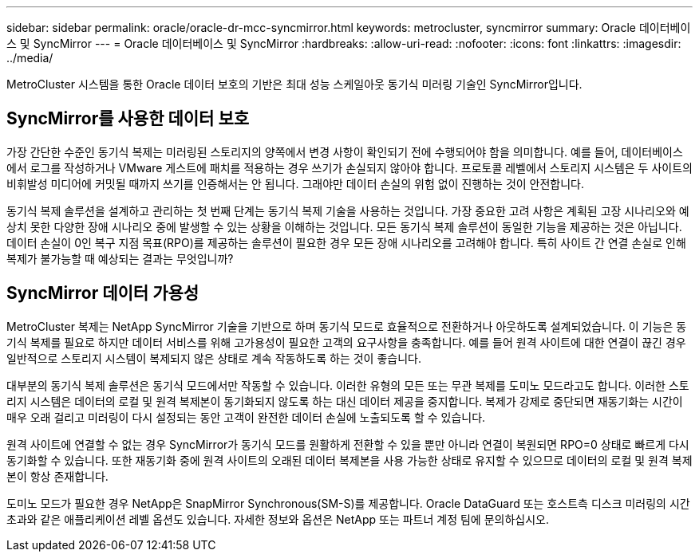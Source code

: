 ---
sidebar: sidebar 
permalink: oracle/oracle-dr-mcc-syncmirror.html 
keywords: metrocluster, syncmirror 
summary: Oracle 데이터베이스 및 SyncMirror 
---
= Oracle 데이터베이스 및 SyncMirror
:hardbreaks:
:allow-uri-read: 
:nofooter: 
:icons: font
:linkattrs: 
:imagesdir: ../media/


[role="lead"]
MetroCluster 시스템을 통한 Oracle 데이터 보호의 기반은 최대 성능 스케일아웃 동기식 미러링 기술인 SyncMirror입니다.



== SyncMirror를 사용한 데이터 보호

가장 간단한 수준인 동기식 복제는 미러링된 스토리지의 양쪽에서 변경 사항이 확인되기 전에 수행되어야 함을 의미합니다. 예를 들어, 데이터베이스에서 로그를 작성하거나 VMware 게스트에 패치를 적용하는 경우 쓰기가 손실되지 않아야 합니다. 프로토콜 레벨에서 스토리지 시스템은 두 사이트의 비휘발성 미디어에 커밋될 때까지 쓰기를 인증해서는 안 됩니다. 그래야만 데이터 손실의 위험 없이 진행하는 것이 안전합니다.

동기식 복제 솔루션을 설계하고 관리하는 첫 번째 단계는 동기식 복제 기술을 사용하는 것입니다. 가장 중요한 고려 사항은 계획된 고장 시나리오와 예상치 못한 다양한 장애 시나리오 중에 발생할 수 있는 상황을 이해하는 것입니다. 모든 동기식 복제 솔루션이 동일한 기능을 제공하는 것은 아닙니다. 데이터 손실이 0인 복구 지점 목표(RPO)를 제공하는 솔루션이 필요한 경우 모든 장애 시나리오를 고려해야 합니다. 특히 사이트 간 연결 손실로 인해 복제가 불가능할 때 예상되는 결과는 무엇입니까?



== SyncMirror 데이터 가용성

MetroCluster 복제는 NetApp SyncMirror 기술을 기반으로 하며 동기식 모드로 효율적으로 전환하거나 아웃하도록 설계되었습니다. 이 기능은 동기식 복제를 필요로 하지만 데이터 서비스를 위해 고가용성이 필요한 고객의 요구사항을 충족합니다. 예를 들어 원격 사이트에 대한 연결이 끊긴 경우 일반적으로 스토리지 시스템이 복제되지 않은 상태로 계속 작동하도록 하는 것이 좋습니다.

대부분의 동기식 복제 솔루션은 동기식 모드에서만 작동할 수 있습니다. 이러한 유형의 모든 또는 무관 복제를 도미노 모드라고도 합니다. 이러한 스토리지 시스템은 데이터의 로컬 및 원격 복제본이 동기화되지 않도록 하는 대신 데이터 제공을 중지합니다. 복제가 강제로 중단되면 재동기화는 시간이 매우 오래 걸리고 미러링이 다시 설정되는 동안 고객이 완전한 데이터 손실에 노출되도록 할 수 있습니다.

원격 사이트에 연결할 수 없는 경우 SyncMirror가 동기식 모드를 원활하게 전환할 수 있을 뿐만 아니라 연결이 복원되면 RPO=0 상태로 빠르게 다시 동기화할 수 있습니다. 또한 재동기화 중에 원격 사이트의 오래된 데이터 복제본을 사용 가능한 상태로 유지할 수 있으므로 데이터의 로컬 및 원격 복제본이 항상 존재합니다.

도미노 모드가 필요한 경우 NetApp은 SnapMirror Synchronous(SM-S)를 제공합니다. Oracle DataGuard 또는 호스트측 디스크 미러링의 시간 초과와 같은 애플리케이션 레벨 옵션도 있습니다. 자세한 정보와 옵션은 NetApp 또는 파트너 계정 팀에 문의하십시오.

